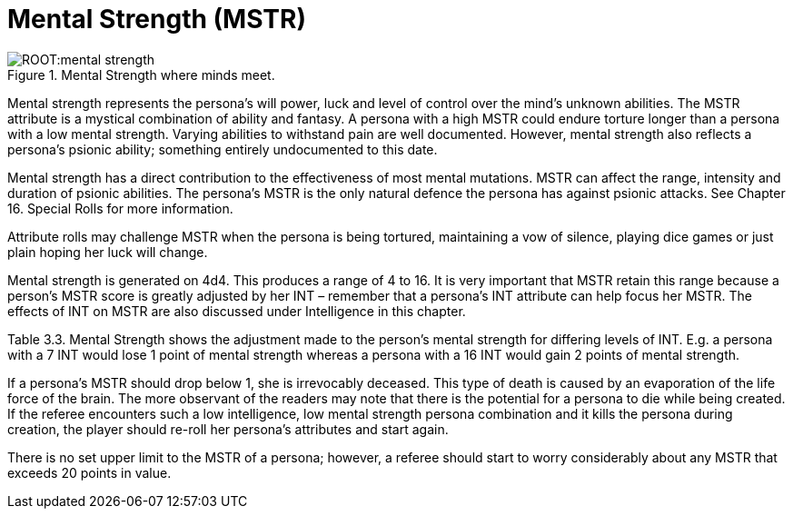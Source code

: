 = Mental Strength (MSTR)

.Mental Strength where minds meet.
image::ROOT:mental_strength.png[]

Mental strength represents the persona’s will power, luck and level of control over the mind’s unknown abilities.
The MSTR attribute is a mystical combination of ability and fantasy.
A persona with a high MSTR could endure torture longer than a persona with a low mental strength.
Varying abilities to withstand pain are well documented.
However, mental strength also reflects a persona’s psionic ability; something entirely undocumented to this date.

Mental strength has a direct contribution to the effectiveness of most mental mutations.
MSTR can affect the range, intensity and duration of psionic abilities.
The persona’s MSTR is the only natural defence the persona has against psionic attacks.
See Chapter 16.
Special Rolls for more information.

Attribute rolls may challenge MSTR when the persona is being tortured, maintaining a vow of silence, playing dice games or just plain hoping her luck will change.

Mental strength is generated on 4d4.
This produces a range of 4 to 16.
It is very important that MSTR retain this range because a person’s MSTR score is greatly adjusted by her INT – remember that a persona’s INT attribute can help focus her MSTR.
The effects of INT on MSTR are also discussed under Intelligence in this chapter.

Table 3.3.
Mental Strength shows the adjustment made to the person’s mental strength for differing levels of INT.
E.g. a persona with a 7 INT would lose 1 point of mental strength whereas a persona with a 16 INT would gain 2 points of mental strength.

If a persona’s MSTR should drop below 1, she is irrevocably deceased.
This type of death is caused by an evaporation of the life force of the brain.
The more observant of the readers may note that there is the potential for a persona to die while being created.
If the referee encounters such a low intelligence, low mental strength persona combination and it kills the persona during creation, the player should re-roll her persona’s attributes and start again.

There is no set upper limit to the MSTR of a persona; however, a referee should start to worry considerably about any MSTR that exceeds 20 points in value.

// [table id=3 /]